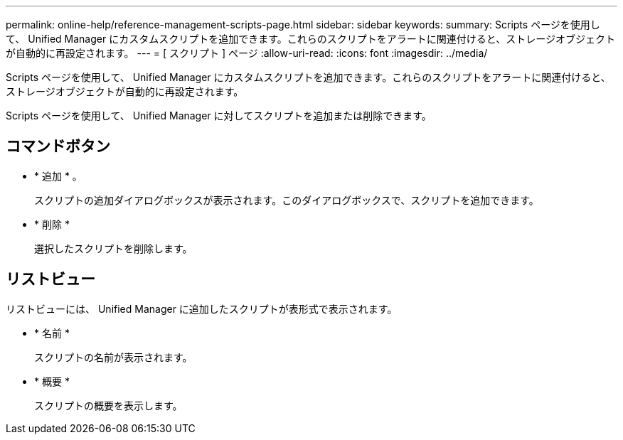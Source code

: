---
permalink: online-help/reference-management-scripts-page.html 
sidebar: sidebar 
keywords:  
summary: Scripts ページを使用して、 Unified Manager にカスタムスクリプトを追加できます。これらのスクリプトをアラートに関連付けると、ストレージオブジェクトが自動的に再設定されます。 
---
= [ スクリプト ] ページ
:allow-uri-read: 
:icons: font
:imagesdir: ../media/


[role="lead"]
Scripts ページを使用して、 Unified Manager にカスタムスクリプトを追加できます。これらのスクリプトをアラートに関連付けると、ストレージオブジェクトが自動的に再設定されます。

Scripts ページを使用して、 Unified Manager に対してスクリプトを追加または削除できます。



== コマンドボタン

* * 追加 * 。
+
スクリプトの追加ダイアログボックスが表示されます。このダイアログボックスで、スクリプトを追加できます。

* * 削除 *
+
選択したスクリプトを削除します。





== リストビュー

リストビューには、 Unified Manager に追加したスクリプトが表形式で表示されます。

* * 名前 *
+
スクリプトの名前が表示されます。

* * 概要 *
+
スクリプトの概要を表示します。


